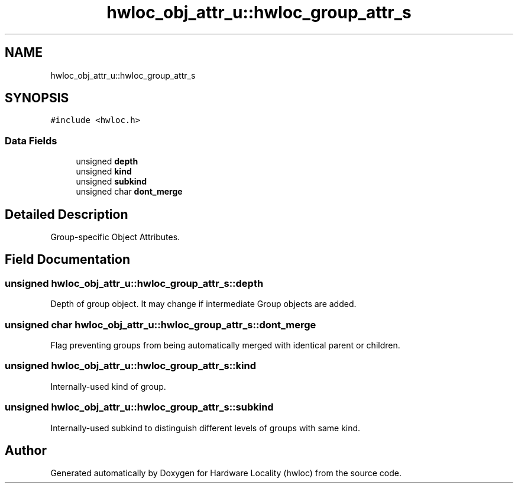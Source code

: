 .TH "hwloc_obj_attr_u::hwloc_group_attr_s" 3 "Mon Sep 30 2019" "Version 2.1.0" "Hardware Locality (hwloc)" \" -*- nroff -*-
.ad l
.nh
.SH NAME
hwloc_obj_attr_u::hwloc_group_attr_s
.SH SYNOPSIS
.br
.PP
.PP
\fC#include <hwloc\&.h>\fP
.SS "Data Fields"

.in +1c
.ti -1c
.RI "unsigned \fBdepth\fP"
.br
.ti -1c
.RI "unsigned \fBkind\fP"
.br
.ti -1c
.RI "unsigned \fBsubkind\fP"
.br
.ti -1c
.RI "unsigned char \fBdont_merge\fP"
.br
.in -1c
.SH "Detailed Description"
.PP 
Group-specific Object Attributes\&. 
.SH "Field Documentation"
.PP 
.SS "unsigned hwloc_obj_attr_u::hwloc_group_attr_s::depth"

.PP
Depth of group object\&. It may change if intermediate Group objects are added\&. 
.SS "unsigned char hwloc_obj_attr_u::hwloc_group_attr_s::dont_merge"

.PP
Flag preventing groups from being automatically merged with identical parent or children\&. 
.SS "unsigned hwloc_obj_attr_u::hwloc_group_attr_s::kind"

.PP
Internally-used kind of group\&. 
.SS "unsigned hwloc_obj_attr_u::hwloc_group_attr_s::subkind"

.PP
Internally-used subkind to distinguish different levels of groups with same kind\&. 

.SH "Author"
.PP 
Generated automatically by Doxygen for Hardware Locality (hwloc) from the source code\&.
